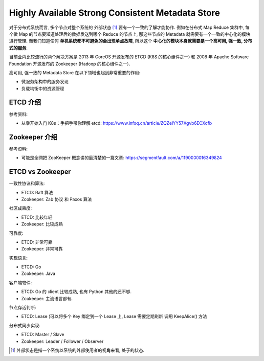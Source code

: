 Highly Available Strong Consistent Metadata Store
==============================================================================

对于分布式系统而言, 多个节点对整个系统的 外部状态 [1]_ 要有一个一致的了解才能协作. 例如在分布式 Map Reduce 集群中, 每个做 Map 的节点要知道处理后的数据发送到哪个 Reduce 的节点上, 那这些节点的 Metadata 就需要有一个一致的中心化的模块进行管理. 而我们知道任何 **单机系统都不可避免的会出现单点故障**, 所以这个 **中心化的模块本身就需要是一个高可用, 强一致, 分布式的服务**.

目前业内比较流行的两个解决方案是 2013 年 CoreOS 开源发布的 ETCD (K8S 的核心组件之一) 和 2008 年 Apache Software Foundation 开源发布的 Zookeeper (Hadoop 的核心组件之一).

高可用, 强一致的 Metadata Store 在以下领域也起到非常重要的作用:

- 微服务架构中的服务发现
- 负载均衡中的资源管理


ETCD 介绍
------------------------------------------------------------------------------

参考资料:

- 从零开始入门 K8s：手把手带你理解 etcd: https://www.infoq.cn/article/ZQZelYY57Xgvb6ECXcfb


Zookeeper 介绍
------------------------------------------------------------------------------

参考资料:

- 可能是全网把 ZooKeeper 概念讲的最清楚的一篇文章: https://segmentfault.com/a/1190000016349824


ETCD vs Zookeeper
------------------------------------------------------------------------------

一致性协议和算法:

- ETCD: Raft 算法
- Zookeeper: Zab 协议 和 Paxos 算法


社区成熟度:

- ETCD: 比较年轻
- Zookeeper: 比较成熟

可靠度:

- ETCD: 非常可靠
- Zookeeper: 非常可靠

实现语言:

- ETCD: Go
- Zookeeper: Java

客户端软件:

- ETCD: Go 的 client 比较成熟, 也有 Python 其他的还不够.
- Zookeeper: 主流语言都有.

节点存活判断:

- ETCD: Lease (可以将多个 Key 绑定到一个 Lease 上, Lease 需要定期刷新 调用 KeepAlice() 方法

分布式同步实现:

- ETCD: Master / Slave
- Zookeeper: Leader / Follower / Observer







.. [1] 外部状态是指一个系统以系统的外部使用者的视角来看, 处于的状态.
